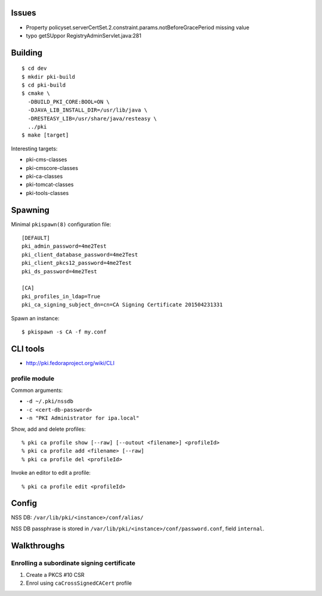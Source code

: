 Issues
======

- Property policyset.serverCertSet.2.constraint.params.notBeforeGracePeriod missing value
- typo getSUppor RegistryAdminServlet.java:281


Building
========

::

  $ cd dev
  $ mkdir pki-build
  $ cd pki-build
  $ cmake \
    -DBUILD_PKI_CORE:BOOL=ON \
    -DJAVA_LIB_INSTALL_DIR=/usr/lib/java \
    -DRESTEASY_LIB=/usr/share/java/resteasy \
    ../pki
  $ make [target]

Interesting targets:

- pki-cms-classes
- pki-cmscore-classes
- pki-ca-classes
- pki-tomcat-classes
- pki-tools-classes


Spawning
========

Minimal ``pkispawn(8)`` configuration file::

  [DEFAULT]
  pki_admin_password=4me2Test
  pki_client_database_password=4me2Test
  pki_client_pkcs12_password=4me2Test
  pki_ds_password=4me2Test

  [CA]
  pki_profiles_in_ldap=True
  pki_ca_signing_subject_dn=cn=CA Signing Certificate 201504231331

Spawn an instance::

  $ pkispawn -s CA -f my.conf


CLI tools
=========

- http://pki.fedoraproject.org/wiki/CLI

profile module
--------------

Common arguments:

- ``-d ~/.pki/nssdb``
- ``-c <cert-db-password>``
- ``-n "PKI Administrator for ipa.local"``

Show, add and delete profiles::

  % pki ca profile show [--raw] [--outout <filename>] <profileId>
  % pki ca profile add <filename> [--raw]
  % pki ca profile del <profileId>

Invoke an editor to edit a profile::

  % pki ca profile edit <profileId>


Config
======

NSS DB: ``/var/lib/pki/<instance>/conf/alias/``

NSS DB passphrase is stored in
``/var/lib/pki/<instance>/conf/password.conf``, field ``internal``.


Walkthroughs
============

Enrolling a subordinate signing certificate
-------------------------------------------

1. Create a PKCS #10 CSR
2. Enrol using ``caCrossSignedCACert`` profile
